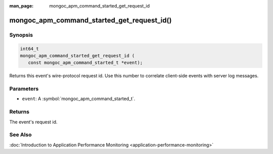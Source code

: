 :man_page: mongoc_apm_command_started_get_request_id

mongoc_apm_command_started_get_request_id()
===========================================

Synopsis
--------

.. code-block:: c

  int64_t
  mongoc_apm_command_started_get_request_id (
     const mongoc_apm_command_started_t *event);

Returns this event's wire-protocol request id. Use this number to correlate client-side events with server log messages.

Parameters
----------

* ``event``: A :symbol:`mongoc_apm_command_started_t`.

Returns
-------

The event's request id.

See Also
--------

:doc:`Introduction to Application Performance Monitoring <application-performance-monitoring>`

